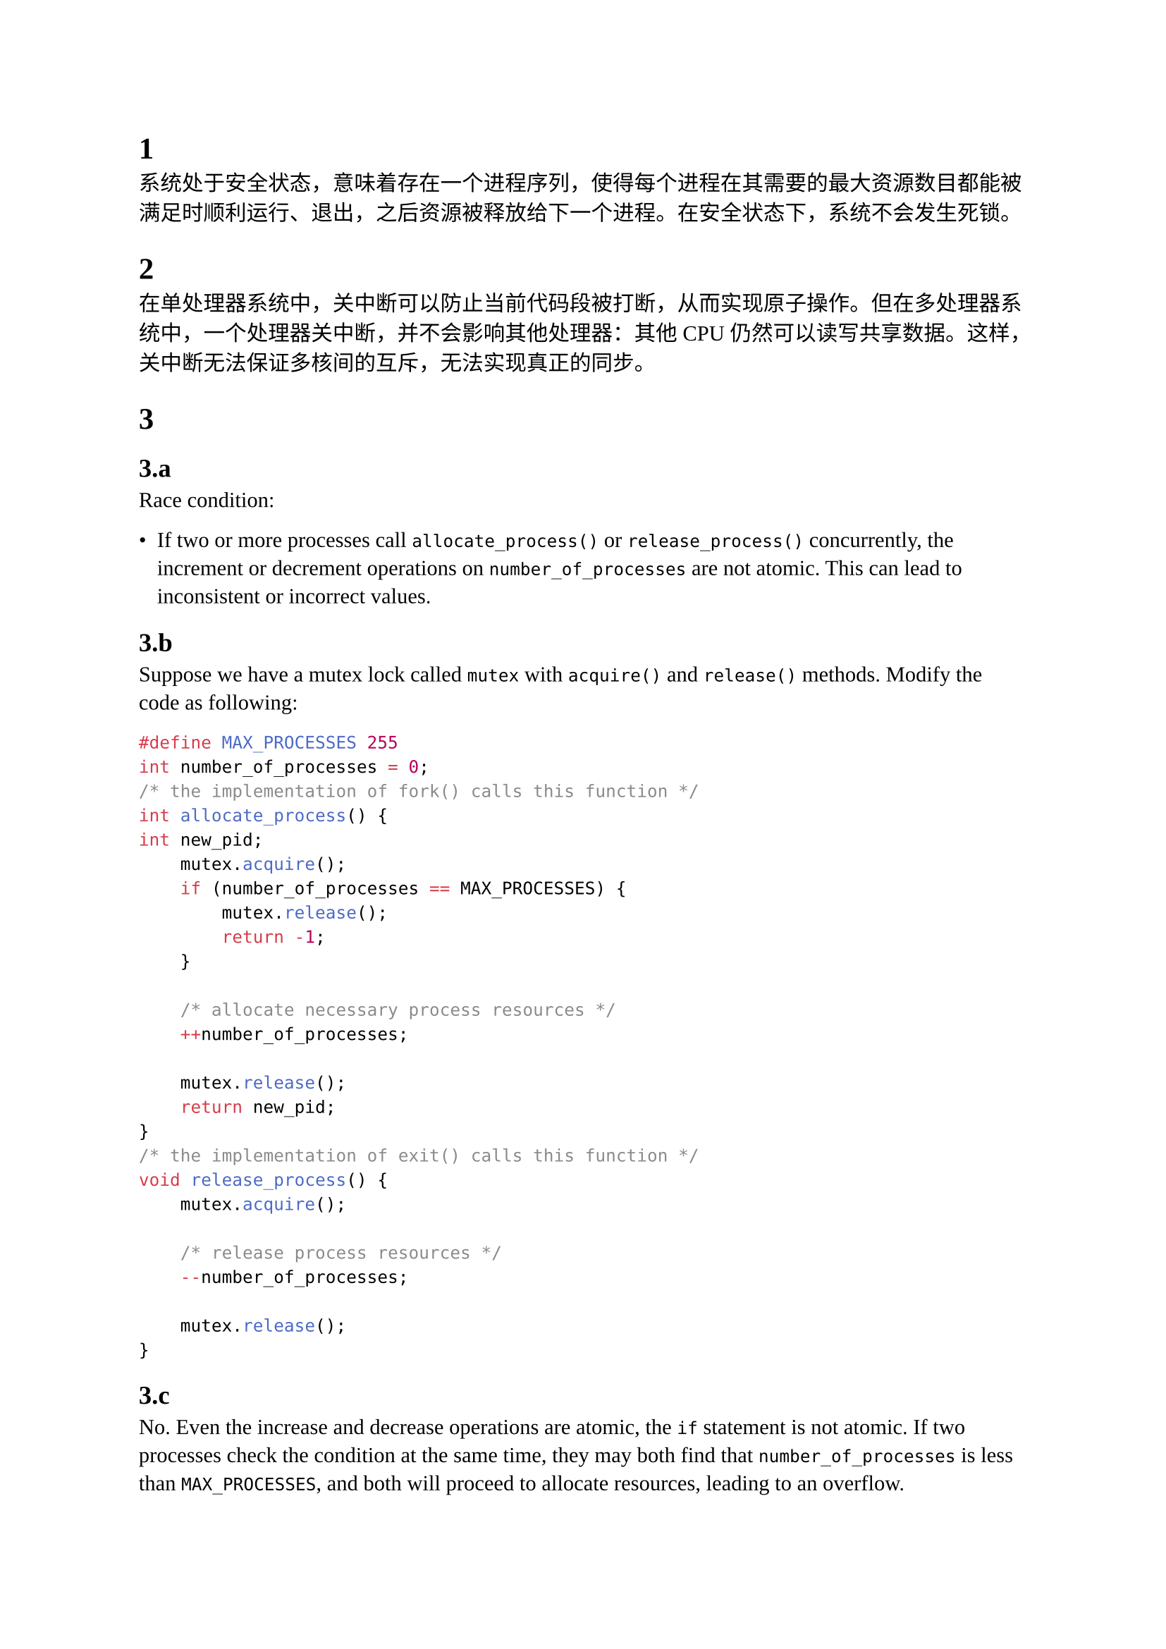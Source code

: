 #set text(
  font: (
    "Liberation Serif",
    "Noto Sans CJK SC",
  ),
  lang: "zh",
)

= 1

系统处于安全状态，意味着存在一个进程序列，使得每个进程在其需要的最大资源数目都能被满足时顺利运行、退出，之后资源被释放给下一个进程。在安全状态下，系统不会发生死锁。

= 2

在单处理器系统中，关中断可以防止当前代码段被打断，从而实现原子操作。但在多处理器系统中，一个处理器关中断，并不会影响其他处理器：其他 CPU 仍然可以读写共享数据。这样，关中断无法保证多核间的互斥，无法实现真正的同步。

= 3

== 3.a

Race condition:

- If two or more processes call `allocate_process()` or `release_process()` concurrently, the increment or decrement operations on `number_of_processes` are not atomic. This can lead to inconsistent or incorrect values.

== 3.b

Suppose we have a mutex lock called `mutex` with `acquire()` and `release()` methods. Modify the code as following:
```CPP
#define MAX_PROCESSES 255
int number_of_processes = 0;
/* the implementation of fork() calls this function */
int allocate_process() {
int new_pid;
    mutex.acquire();
    if (number_of_processes == MAX_PROCESSES) {
        mutex.release();
        return -1;
    }

    /* allocate necessary process resources */
    ++number_of_processes;

    mutex.release();
    return new_pid;
}
/* the implementation of exit() calls this function */
void release_process() {
    mutex.acquire();

    /* release process resources */
    --number_of_processes;

    mutex.release();
}
```

== 3.c

No. Even the increase and decrease operations are atomic, the `if` statement is not atomic. If two processes check the condition at the same time, they may both find that `number_of_processes` is less than `MAX_PROCESSES`, and both will proceed to allocate resources, leading to an overflow.

= 4

仍然有可能发生死锁。如果线程 A 持有锁 L1 的读锁，等待锁 L2 的写锁，线程 B 持有锁 L2 的读锁，等待锁 L1 的写锁，这就形成了循环等待，从而产生死锁。

= 5

== 5.a

P0 -> P3 -> P1 -> P2 -> P4. In each step find the first process whose need is no more than currently available resources.

== 5.b

Substract (1, 1, 0, 0) from Available, add it to P1's Allocation, and recalculate P1's Need. Then, do the same as in 5.a, and the same sequence still works. So P1's request can be granted immediately.

== 5.c

Do the same as in 5.b. P4's request cannot be granted immediately.

= 6

```C
mutex = new Mutex()           // 保护计数器
north_count = 0               // 桥上北行农民数
south_count = 0               // 桥上南行农民数
north_lock = new Semaphore(1) // 控制北行农民能否进入
south_lock = new Semaphore(1) // 控制南行农民能否进入

// 北行农民过桥
North_Farmer_Wants_To_Cross():
    north_lock.wait()         // 请求北行通行权（防止南北同时进入）
    mutex.lock()
    north_count += 1
    if north_count == 1:      // 第一个北行农民上桥时，锁住南行方向
        south_lock.wait()
    mutex.unlock()
    north_lock.signal()       // 允许其他北行农民请求

    // 过桥
    Cross_Bridge()

    mutex.lock()
    north_count -= 1
    if north_count == 0:      // 最后一个北行农民下桥，释放南行方向
        south_lock.signal()
    mutex.unlock()

// 南行农民过桥
South_Farmer_Wants_To_Cross():
    south_lock.wait()         // 请求南行通行权
    mutex.lock()
    south_count += 1
    if south_count == 1:      // 第一个南行农民上桥时，锁住北行方向
        north_lock.wait()
    mutex.unlock()
    south_lock.signal()       // 允许其他南行农民请求

    // 过桥
    Cross_Bridge()

    mutex.lock()
    south_count -= 1
    if south_count == 0:      // 最后一个南行农民下桥，释放北行方向
        north_lock.signal()
    mutex.unlock()
```

